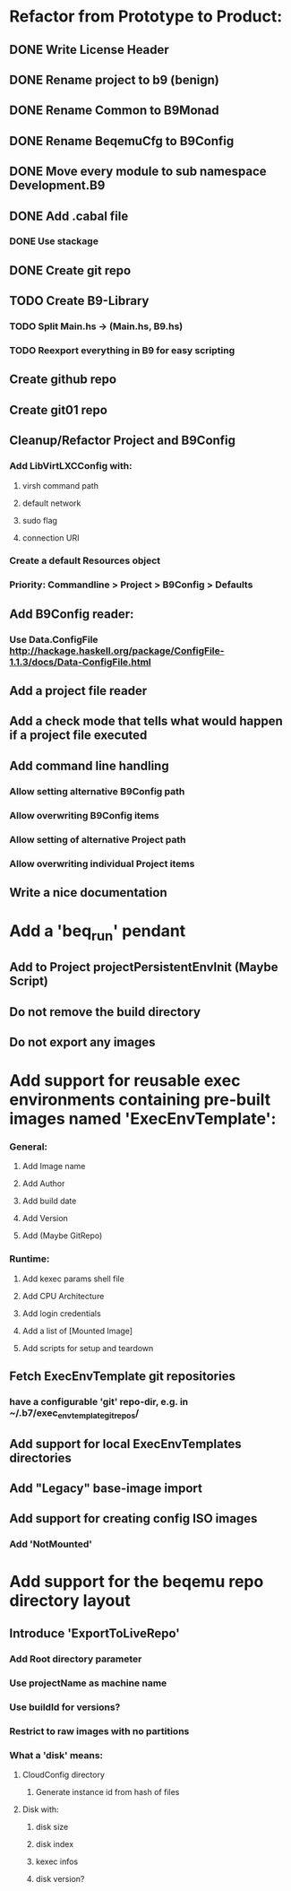* Refactor from Prototype to Product:
** DONE Write License Header
** DONE Rename project to b9 (benign)
** DONE Rename Common to B9Monad
** DONE Rename BeqemuCfg to B9Config
** DONE Move every module to sub namespace Development.B9
** DONE Add .cabal file
*** DONE Use stackage
** DONE Create git repo
** TODO Create B9-Library
*** TODO Split Main.hs -> (Main.hs, B9.hs)
*** TODO Reexport everything in B9 for easy scripting
** Create github repo
** Create git01 repo
** Cleanup/Refactor Project and B9Config
*** Add LibVirtLXCConfig with:
**** virsh command path
**** default network
**** sudo flag
**** connection URI
*** Create a default Resources object
*** Priority: Commandline > Project > B9Config > Defaults
** Add B9Config reader:
*** Use Data.ConfigFile http://hackage.haskell.org/package/ConfigFile-1.1.3/docs/Data-ConfigFile.html
** Add a project file reader
** Add a check mode that tells what would happen if a project file executed
** Add command line handling
*** Allow setting alternative B9Config path
*** Allow overwriting B9Config items
*** Allow setting of alternative Project path
*** Allow overwriting individual Project items
** Write a nice documentation
* Add a 'beq_run' pendant
** Add to Project projectPersistentEnvInit (Maybe Script)
** Do not remove the build directory
** Do not export any images
* Add support for reusable exec environments containing pre-built images named 'ExecEnvTemplate':
*** General:
**** Add Image name
**** Add Author
**** Add build date
**** Add Version
**** Add (Maybe GitRepo)
*** Runtime:
**** Add kexec params shell file
**** Add CPU Architecture
**** Add login credentials
**** Add a list of [Mounted Image]
**** Add scripts for setup and teardown
** Fetch ExecEnvTemplate git repositories
*** have a configurable 'git' repo-dir, e.g. in ~/.b7/exec_env_template_git_repos/
** Add support for local ExecEnvTemplates directories
** Add "Legacy" base-image import
** Add support for creating config ISO images
*** Add 'NotMounted'
* Add support for the beqemu repo directory layout
** Introduce 'ExportToLiveRepo'
*** Add Root directory parameter
*** Use projectName as machine name
*** Use buildId for versions?
*** Restrict to raw images with no partitions
*** What a 'disk' means:
**** CloudConfig directory
***** Generate instance id from hash of files
**** Disk with:
***** disk size
***** disk index
***** kexec infos
***** disk version?
